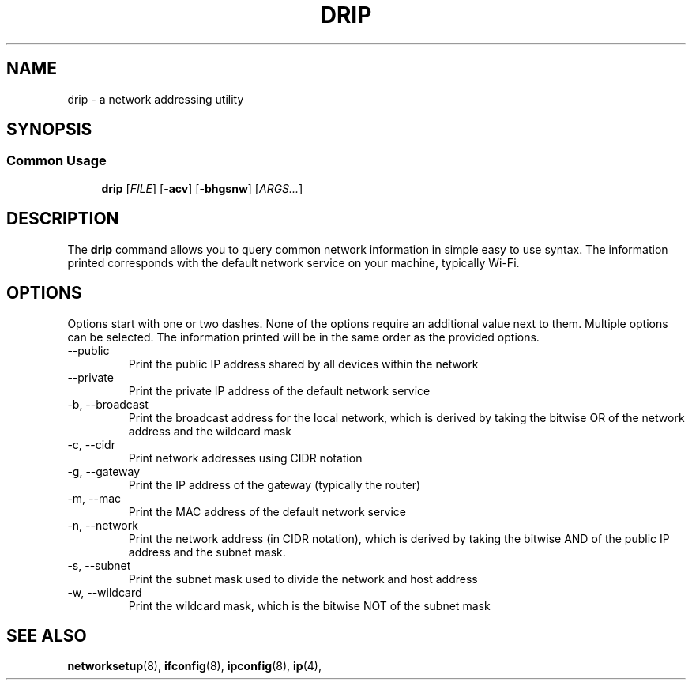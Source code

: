 .TH DRIP "February 2021" "Drain 1.1" "discover relevant internet property"
.SH NAME
drip \- a network addressing utility
.SH SYNOPSIS
.SS Common Usage
.PP
.RS +4
\fBdrip\fR [\fB\fIFILE\fR] [\fB-acv\fR] [\fB-bhgsnw\fR] [\fIARGS...\fR]
.RE
.SH DESCRIPTION
The \fBdrip\fR command allows you to query common network information in simple
easy to use syntax. The information printed corresponds with the default
network service on your machine, typically Wi-Fi.
.sp
.SH OPTIONS
Options start with one or two dashes. None of the options require an
additional value next to them. Multiple options can be selected. The
information printed will be in the same order as the provided options.
.IP "--public"
Print the public IP address shared by all devices within the network
.IP "--private"
Print the private IP address of the default network service
.IP "-b, --broadcast"
Print the broadcast address for the local network, which is derived by taking the
bitwise OR of the network address and the wildcard mask
.IP "-c, --cidr"
Print network addresses using CIDR notation
.IP "-g, --gateway"
Print the IP address of the gateway (typically the router)
.IP "-m, --mac"
Print the MAC address of the default network service
.IP "-n, --network"
Print the network address (in CIDR notation), which is derived by taking the
bitwise AND of the public IP address and the subnet mask.
.IP "-s, --subnet"
Print the subnet mask used to divide the network and host address
.IP "-w, --wildcard"
Print the wildcard mask, which is the bitwise NOT of the subnet mask
.SH "SEE ALSO"
.BR networksetup (8),
.BR ifconfig (8),
.BR ipconfig (8),
.BR ip (4),
.PP
